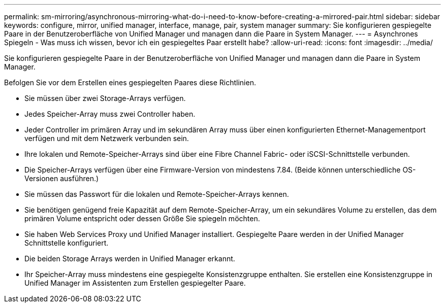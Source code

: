 ---
permalink: sm-mirroring/asynchronous-mirroring-what-do-i-need-to-know-before-creating-a-mirrored-pair.html 
sidebar: sidebar 
keywords: configure, mirror, unified manager, interface, manage, pair, system manager 
summary: Sie konfigurieren gespiegelte Paare in der Benutzeroberfläche von Unified Manager und managen dann die Paare in System Manager. 
---
= Asynchrones Spiegeln - Was muss ich wissen, bevor ich ein gespiegeltes Paar erstellt habe?
:allow-uri-read: 
:icons: font
:imagesdir: ../media/


[role="lead"]
Sie konfigurieren gespiegelte Paare in der Benutzeroberfläche von Unified Manager und managen dann die Paare in System Manager.

Befolgen Sie vor dem Erstellen eines gespiegelten Paares diese Richtlinien.

* Sie müssen über zwei Storage-Arrays verfügen.
* Jedes Speicher-Array muss zwei Controller haben.
* Jeder Controller im primären Array und im sekundären Array muss über einen konfigurierten Ethernet-Managementport verfügen und mit dem Netzwerk verbunden sein.
* Ihre lokalen und Remote-Speicher-Arrays sind über eine Fibre Channel Fabric- oder iSCSI-Schnittstelle verbunden.
* Die Speicher-Arrays verfügen über eine Firmware-Version von mindestens 7.84. (Beide können unterschiedliche OS-Versionen ausführen.)
* Sie müssen das Passwort für die lokalen und Remote-Speicher-Arrays kennen.
* Sie benötigen genügend freie Kapazität auf dem Remote-Speicher-Array, um ein sekundäres Volume zu erstellen, das dem primären Volume entspricht oder dessen Größe Sie spiegeln möchten.
* Sie haben Web Services Proxy und Unified Manager installiert. Gespiegelte Paare werden in der Unified Manager Schnittstelle konfiguriert.
* Die beiden Storage Arrays werden in Unified Manager erkannt.
* Ihr Speicher-Array muss mindestens eine gespiegelte Konsistenzgruppe enthalten. Sie erstellen eine Konsistenzgruppe in Unified Manager im Assistenten zum Erstellen gespiegelter Paare.


